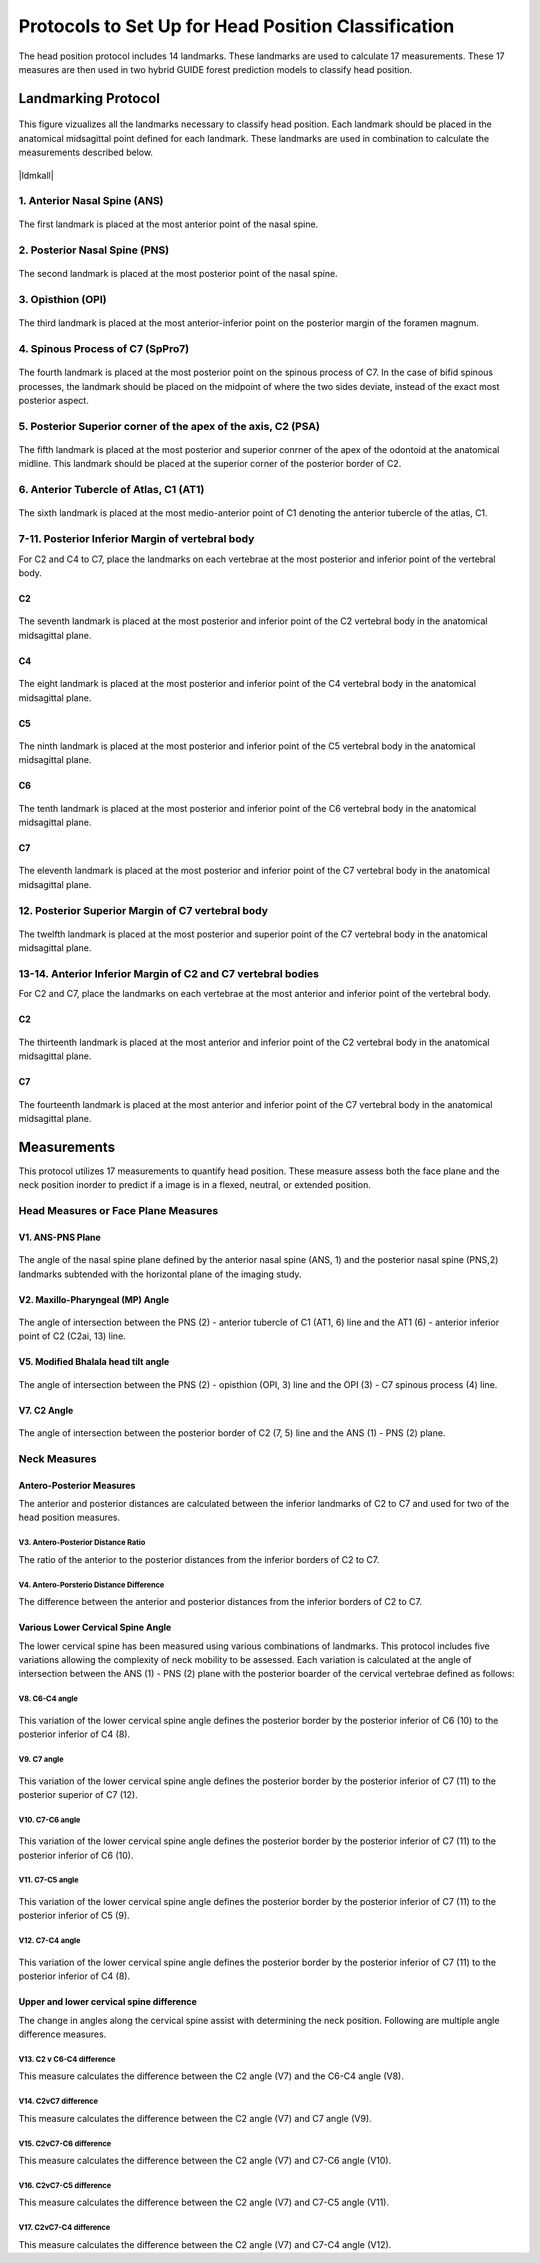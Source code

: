 
Protocols to Set Up for Head Position Classification
====================================================
The head position protocol includes 14 landmarks. These landmarks are used to calculate 17 measurements. These 17 measures are then used in two hybrid GUIDE forest prediction models to classify head position.


Landmarking Protocol
--------------------

.. |ldmkall| figure:: docs/landmarkHP.PNG
	:scale: 53%
	:alt: This figure visualizes all landmarks necessary to classify head position.
	:figclass: align-center

	This figure vizualizes all the landmarks necessary to classify head position. Each landmark should be placed in the anatomical midsagittal point defined for each landmark. These landmarks are used in combination to calculate the measurements described below. 

|ldmkall|
	

1. Anterior Nasal Spine (ANS)
_____________________________

.. figure:: docs/ANS.JPG
	:scale: 40%
	:alt: This figure provides a visual example of the placement of the anterior nasal spine landmark.
	:figclass: align-center
 
	The first landmark is placed at the most anterior point of the nasal spine.


2. Posterior Nasal Spine (PNS)
______________________________


.. figure:: docs/PNS.JPG
	:scale: 40%
	:alt: This figure provides a visual example of the placement of the posterior nasal spine landmark.
	:figclass: align-center 
	
	The second landmark is placed at the most posterior point of the nasal spine.


3. Opisthion (OPI)
_________________


.. figure:: docs/OPI.JPG
	:scale: 40%
	:alt: This figure provides a visual example of the placement of the opithion landmark.
	:figclass: align-center 

	The third landmark is placed at the most anterior-inferior point on the posterior margin of the foramen magnum.


4. Spinous Process of C7 (SpPro7)
______________________________


.. figure:: docs/SpPro7.JPG
	:scale: 45%
	:alt: This figure provides a visual example of the placement of the spinour process of C7 landmark.
	:figclass: align-center

	The fourth landmark is placed at the most posterior point on the spinous process of C7. In the case of bifid spinous processes, the landmark should be placed on the midpoint of where the two sides deviate, instead of the exact most posterior aspect.


5. Posterior Superior corner of the apex of the axis, C2 (PSA)
_____________________________________________________________


.. figure:: docs/PSA.JPG
	:scale: 45%
	:alt: This figure provides a visual example of the placement of the posterior superior apex of the axis (C2) landmark. 
	:figclass: align-center

	The fifth landmark is placed at the most posterior and superior conrner of the apex of the odontoid at the anatomical midline. This landmark should be placed at the superior corner of the posterior border of C2.


6. Anterior Tubercle of Atlas, C1 (AT1)
________________________________


.. figure:: docs/AT1.JPG
	:scale: 45%
	:alt: This figure provides visual example of the placement of the anterior tubercle of the atlas (C1). 
	:figclass: align-center

	The sixth landmark is placed at the most medio-anterior point of C1 denoting the anterior tubercle of the atlas, C1.


7-11. Posterior Inferior Margin of vertebral body
___________________________________________

For C2 and C4 to C7, place the landmarks on each vertebrae at the most posterior and inferior point of the vertebral body.

C2
++
.. figure:: docs/C2pi.JPG
	:scale: 45%
	:alt: This figure provides visual example of the placement of the C2pi landmarks.
	:figclass: align-center

	The seventh landmark is placed at the most posterior and inferior point of the C2 vertebral body in the anatomical midsagittal plane.

C4
++
.. figure:: docs/C4pi.JPG
	:scale: 45%
	:alt: This figure provides visual example of the placement of the C4pi landmark.
	:figclass: align-center	

	The eight landmark is placed at the most posterior and inferior point of the C4 vertebral body in the anatomical midsagittal plane.
C5
++
.. figure:: docs/C5pi.JPG
	:scale: 45%
	:alt: This figure provides visual example of the placement of the C5pi landmark.
	:figclass: align-center

	The ninth landmark is placed at the most posterior and inferior point of the C5 vertebral body in the anatomical midsagittal plane.

C6
++
.. figure:: docs/C6pi.JPG
	:scale: 45%
	:alt: This figure provides visual example of the placement of the C6pi landmark.
	:figclass: align-center

	The tenth landmark is placed at the most posterior and inferior point of the C6 vertebral body in the anatomical midsagittal plane.

C7
++
.. figure:: docs/C7pi.JPG
	:scale: 45%
	:alt: This figure provides visual example of the placement of the C7pi landmark.
	:figclass: align-center

	The eleventh landmark is placed at the most posterior and inferior point of the C7 vertebral body in the anatomical midsagittal plane.


12. Posterior Superior Margin of C7 vertebral body
______________________________________________


.. figure:: docs/C7ps.JPG
	:scale: 45%
	:alt: This figure provides a visual example of the placement of the C7ps landmark.
	:figclass: align-center

	The twelfth landmark is placed at the most posterior and superior point of the C7 vertebral body in the anatomical midsagittal plane.

13-14. Anterior Inferior Margin of C2 and C7 vertebral bodies
______________________________________________________

For C2 and C7, place the landmarks on each vertebrae at the most anterior and inferior point of the vertebral body.

C2
++
.. figure:: docs/C2ai.JPG
	:scale: 45%
	:alt: This figure provides visual example of the placement of the C2ai landmark.
	:figclass: align-center

	The thirteenth landmark is placed at the most anterior and inferior point of the C2 vertebral body in the anatomical midsagittal plane.

C7
++
.. figure:: docs/C7ai.JPG
	:scale: 45%
	:alt: This figure provides visual example of the placement of the C7ai landmark.
	:figclass: align-center

	The fourteenth landmark is placed at the most anterior and inferior point of the C7 vertebral body in the anatomical midsagittal plane.

Measurements
------------

This protocol utilizes 17 measurements to quantify head position.  These measure assess both the face plane and the neck position inorder to predict if a image is in a flexed, neutral, or extended position. 


Head Measures or Face Plane Measures
____________________________________

V1. ANS-PNS Plane
+++++++++++++

.. figure:: docs/ANSPNS.PNG
	:scale: 112 %
	:alt: This figure provides visual example of the ANS-PNS plane angle.
	:figclass: align-center

	The angle of the nasal spine plane defined by the anterior nasal spine (ANS, 1) and the posterior nasal spine (PNS,2) landmarks subtended with the horizontal plane of the imaging study.

V2. Maxillo-Pharyngeal (MP) Angle
++++++++++++++++++++++++

.. figure:: docs/MP.PNG
	:scale: 76%
	:alt: This figure provides visual example of the MP angle.
	:figclass: align-center

	The angle of intersection between the PNS (2) - anterior tubercle of C1 (AT1, 6) line and the AT1 (6) - anterior inferior point of C2 (C2ai, 13) line.

V5. Modified Bhalala head tilt angle
++++++++++++++++++++++++++++++++

.. figure:: docs/Bhalala.PNG
	:scale: 72%
        :alt: This figure provides visual example of the modified Bhalala angle.
	:figclass: align-center

	The angle of intersection between the PNS (2) - opisthion (OPI, 3) line and the OPI (3) - C7 spinous process (4) line.

V7. C2 Angle
++++++++++++

.. figure:: docs/C2.PNG
	:scale: 74%
	:alt: This figure provides visual example of the C2 angle.
	:figclass: align-center

	The angle of intersection between the posterior border of C2 (7, 5) line and the ANS (1) - PNS (2) plane.


Neck Measures
_____________


Antero-Posterior Measures
+++++++++++++++++++++++++

The anterior and posterior distances are calculated between the inferior landmarks of C2 to C7 and used for two of the head position measures.

.. figure:: docs/APDist.PNG
	:scale: 109%
	:alt: This figure provides visual example of the Anterior and Posterior distances.
	:align: center

V3. Antero-Posterior Distance Ratio
~~~~~~~~~~~~~~~~~~~~~~~~~~~~~~~

The ratio of the anterior to the posterior distances from the inferior borders of C2 to C7.


V4. Antero-Porsterio Distance Difference
~~~~~~~~~~~~~~~~~~~~~~~~~~~~~~~~~~~~

The difference between the anterior and posterior distances from the inferior borders of C2 to C7.


Various Lower Cervical Spine Angle
++++++++++++++++++++++++++++++++++

The lower cervical spine has been measured using various combinations of landmarks.  This protocol includes five variations allowing the complexity of neck mobility to be assessed. Each variation is calculated at the angle of intersection between the ANS (1) - PNS (2) plane with the posterior boarder of the cervical vertebrae defined as follows:

V8. C6-C4 angle
~~~~~~~~~~~~~~~~

.. figure:: docs/C64i.PNG
	:scale: 73%
	:alt: This figure provides visual example of the C7pi to C6pi angle.
	:figclass: align-center

	This variation of the lower cervical spine angle defines the posterior border by the posterior inferior of C6 (10) to the posterior inferior of C4 (8).

V9. C7 angle
~~~~~~~~~~~~~~~~~~~~~~~~~~~~~~~~~~~~~~~~~~~~~~

.. figure:: docs/C7PS.PNG
	:scale: 71%
	:alt: This figure provides visual example of the C7 PI-PS angle.
	:figclass: align-center

	This variation of the lower cervical spine angle defines the posterior border by the posterior inferior of C7 (11) to the posterior superior of C7 (12).

V10. C7-C6 angle
~~~~~~~~~~~~~~~~~~~~~~~~~~~

.. figure:: docs/C76i.PNG
	:scale: 73%
	:alt: This figure provides visual example of the C7pi to C6pi angle.
	:figclass: align-center

	This variation of the lower cervical spine angle defines the posterior border by the posterior inferior of C7 (11) to the posterior inferior of C6 (10).

V11. C7-C5 angle
~~~~~~~~~~~~~~~~~~~~~~~~~~~

.. figure:: docs/C75i.PNG
        :scale: 72%
        :alt: This figure provides visual example of the C7pi to C5pi angle.
	:figclass: align-center

	This variation of the lower cervical spine angle defines the posterior border by the posterior inferior of C7 (11) to the posterior inferior of C5 (9).

V12. C7-C4 angle
~~~~~~~~~~~~~~~~~~~~~~~~~~~

.. figure:: docs/C74i.PNG
        :scale: 73%
        :alt: This figure provides visual example of the C7pi to C6pi angle.
	:figclass: align-center

	This variation of the lower cervical spine angle defines the posterior border by the posterior inferior of C7 (11) to the posterior inferior of C4 (8).


Upper and lower cervical spine difference
+++++++++++++++++++++++++++++++++++++++++


The change in angles along the cervical spine assist with determining the neck position.  Following are multiple angle difference measures.

V13. C2 v C6-C4 difference
~~~~~~~~~~~~~~~~~~~~~~~~~~
This measure calculates the difference between the C2 angle (V7) and the C6-C4 angle (V8).

V14. C2vC7 difference
~~~~~~~~~~~~~~~~~~~~~

This measure calculates the difference between the C2 angle (V7) and C7 angle (V9).


V15. C2vC7-C6 difference
~~~~~~~~~~~~~~~~~~~~~~~~

This measure calculates the difference between the C2 angle (V7) and C7-C6 angle (V10).


V16. C2vC7-C5 difference
~~~~~~~~~~~~~~~~~~~~~~~~

This measure calculates the difference between the C2 angle (V7) and C7-C5 angle (V11).


V17. C2vC7-C4 difference
~~~~~~~~~~~~~~~~~~~~~~~~

This measure calculates the difference between the C2 angle (V7) and C7-C4 angle (V12).




